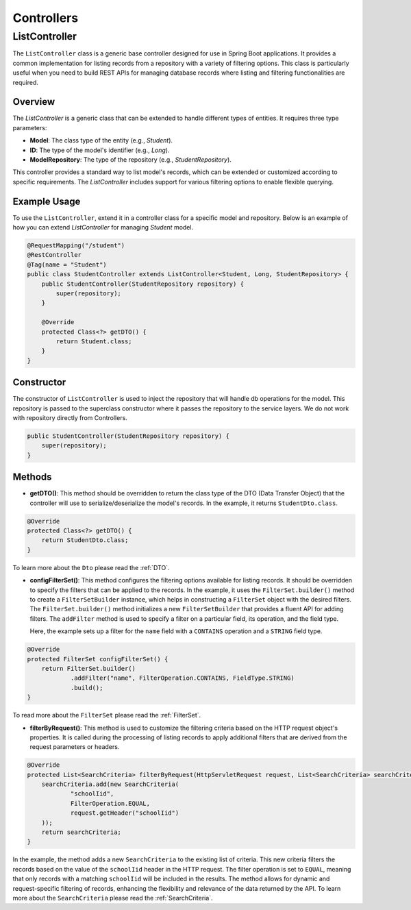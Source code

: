 Controllers
===========

ListController
--------------

The ``ListController`` class is a generic base controller designed for use in Spring Boot applications. It provides a common implementation for listing records from a repository with a variety of filtering options. This class is particularly useful when you need to build REST APIs for managing database records where listing and filtering functionalities are required.

Overview
^^^^^^^^

The `ListController` is a generic class that can be extended to handle different types of entities.
It requires three type parameters:

- **Model**: The class type of the entity (e.g., `Student`).
- **ID**: The type of the model's identifier (e.g., `Long`).
- **ModelRepository**: The type of the repository (e.g., `StudentRepository`).

This controller provides a standard way to list model's records, which can be extended or customized according to specific requirements. The `ListController` includes support for various filtering options to enable flexible querying.

Example Usage
^^^^^^^^^^^^^
To use the ``ListController``, extend it in a controller class for a specific model and repository. Below is an example of how you can extend `ListController` for managing `Student` model.


.. code-block:: java

    @RequestMapping("/student")
    @RestController
    @Tag(name = "Student")
    public class StudentController extends ListController<Student, Long, StudentRepository> {
        public StudentController(StudentRepository repository) {
            super(repository);
        }

        @Override
        protected Class<?> getDTO() {
            return Student.class;
        }
    }

Constructor
^^^^^^^^^^^
The constructor of ``ListController`` is used to inject the repository that will handle db operations for the model. This repository is passed to the superclass constructor where it passes the repository to the service layers. We do not work with repository directly from Controllers.


.. code-block:: java

    public StudentController(StudentRepository repository) {
        super(repository);
    }

Methods
^^^^^^^
- **getDTO()**: This method should be overridden to return the class type of the DTO (Data Transfer Object) that the controller will use to serialize/deserialize the model's records. In the example, it returns ``StudentDto.class``.

.. code-block:: java

    @Override
    protected Class<?> getDTO() {
        return StudentDto.class;
    }

To learn more about the ``Dto`` please read the :ref:`DTO`.

- **configFilterSet()**: This method configures the filtering options available for listing records. It should be overridden to specify the filters that can be applied to the records. In the example, it uses the ``FilterSet.builder()`` method to create a ``FilterSetBuilder`` instance, which helps in constructing a ``FilterSet`` object with the desired filters. The ``FilterSet.builder()`` method initializes a new ``FilterSetBuilder`` that provides a fluent API for adding filters. The ``addFilter`` method is used to specify a filter on a particular field, its operation, and the field type.

  Here, the example sets up a filter for the ``name`` field with a ``CONTAINS`` operation and a ``STRING`` field type.

.. code-block:: java

    @Override
    protected FilterSet configFilterSet() {
        return FilterSet.builder()
                .addFilter("name", FilterOperation.CONTAINS, FieldType.STRING)
                .build();
    }

To read more about the ``FilterSet`` please read the :ref:`FilterSet`.

- **filterByRequest()**: This method is used to customize the filtering criteria based on the HTTP request object's properties. It is called during the processing of listing records to apply additional filters that are derived from the request parameters or headers.


.. code-block:: java

    @Override
    protected List<SearchCriteria> filterByRequest(HttpServletRequest request, List<SearchCriteria> searchCriteria) {
        searchCriteria.add(new SearchCriteria(
                "schoolIid",
                FilterOperation.EQUAL,
                request.getHeader("schoolIid")
        ));
        return searchCriteria;
    }

In the example, the method adds a new ``SearchCriteria`` to the existing list of criteria. This new criteria filters the records based on the value of the ``schoolIid`` header in the HTTP request. The filter operation is set to ``EQUAL``, meaning that only records with a matching ``schoolIid`` will be included in the results.
The method allows for dynamic and request-specific filtering of records, enhancing the flexibility and relevance of the data returned by the API.
To learn more about the ``SearchCriteria`` please read the :ref:`SearchCriteria`.
